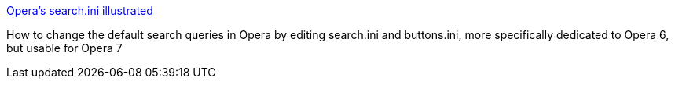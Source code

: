 :jbake-type: post
:jbake-status: published
:jbake-title: Opera's search.ini illustrated
:jbake-tags: software,opera,help,search,_mois_janv.,_année_2005
:jbake-date: 2005-01-07
:jbake-depth: ../
:jbake-uri: shaarli/1105107550000.adoc
:jbake-source: https://nicolas-delsaux.hd.free.fr/Shaarli?searchterm=http%3A%2F%2Fwww.schrode.net%2Fopera%2Fsearch%2Fsearch_ini.html&searchtags=software+opera+help+search+_mois_janv.+_ann%C3%A9e_2005
:jbake-style: shaarli

http://www.schrode.net/opera/search/search_ini.html[Opera's search.ini illustrated]

How to change the default search queries in Opera by editing search.ini and buttons.ini, more specifically dedicated to Opera 6, but usable for Opera 7
